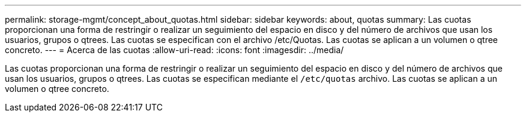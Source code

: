 ---
permalink: storage-mgmt/concept_about_quotas.html 
sidebar: sidebar 
keywords: about, quotas 
summary: Las cuotas proporcionan una forma de restringir o realizar un seguimiento del espacio en disco y del número de archivos que usan los usuarios, grupos o qtrees. Las cuotas se especifican con el archivo /etc/Quotas. Las cuotas se aplican a un volumen o qtree concreto. 
---
= Acerca de las cuotas
:allow-uri-read: 
:icons: font
:imagesdir: ../media/


[role="lead"]
Las cuotas proporcionan una forma de restringir o realizar un seguimiento del espacio en disco y del número de archivos que usan los usuarios, grupos o qtrees. Las cuotas se especifican mediante el `/etc/quotas` archivo. Las cuotas se aplican a un volumen o qtree concreto.
